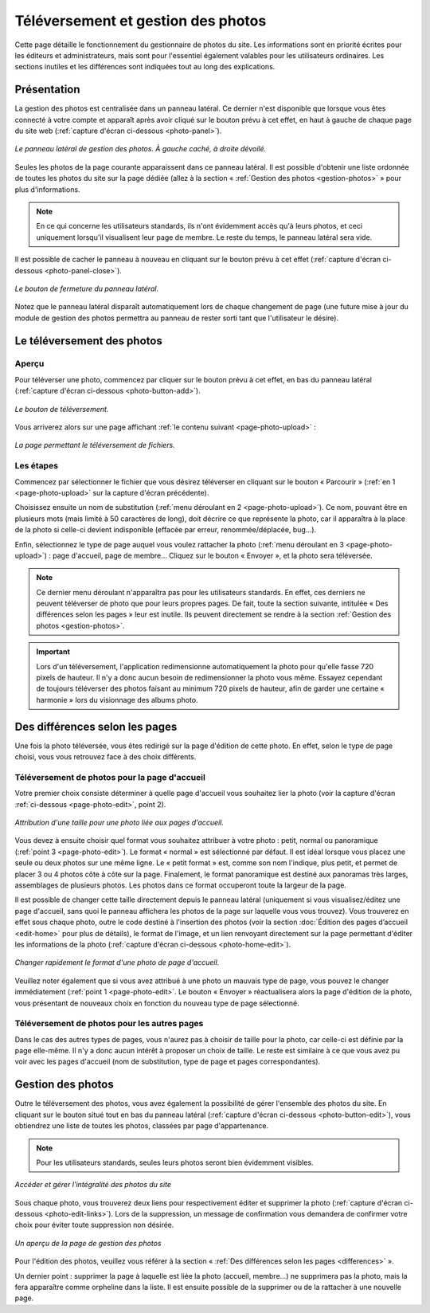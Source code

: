 Téléversement et gestion des photos
===================================

Cette page détaille le fonctionnement du gestionnaire de photos du site. Les
informations sont en priorité écrites pour les éditeurs et administrateurs, mais
sont pour l'essentiel également valables pour les utilisateurs ordinaires. Les
sections inutiles et les différences sont indiquées tout au long des explications.

Présentation
------------

La gestion des photos est centralisée dans un panneau latéral. Ce dernier
n'est disponible que lorsque vous êtes connecté à votre compte et apparaît après
avoir cliqué sur le bouton prévu à cet effet, en haut à gauche de chaque page
du site web (:ref:`capture d'écran ci-dessous <photo-panel>`).

.. _photo-panel:
.. figure:: images/photo-panel.png
   :align: center

   *Le panneau latéral de gestion des photos. À gauche caché, à droite dévoilé.*

Seules les photos de la page courante apparaissent dans ce panneau latéral.
Il est possible d'obtenir une liste ordonnée de toutes les photos du site sur
la page dédiée (allez à la section « :ref:`Gestion des photos <gestion-photos>` »
pour plus d'informations.

.. note::

   En ce qui concerne les utilisateurs standards, ils n'ont évidemment accès qu'à
   leurs photos, et ceci uniquement lorsqu'il visualisent leur page de membre.
   Le reste du temps, le panneau latéral sera vide.

Il est possible de cacher le panneau à nouveau en cliquant sur le bouton prévu
à cet effet (:ref:`capture d'écran ci-dessous <photo-panel-close>`).

.. _photo-panel-close:
.. figure:: images/photo-panel-close.jpg
   :align: center

   *Le bouton de fermeture du panneau latéral.*

Notez que le panneau latéral disparaît automatiquement lors de chaque
changement de page (une future mise à jour du module de gestion des photos
permettra au panneau de rester sorti tant que l'utilisateur le désire).

Le téléversement des photos
---------------------------

Aperçu
^^^^^^

Pour téléverser une photo, commencez par cliquer sur le bouton prévu à cet effet,
en bas du panneau latéral (:ref:`capture d'écran ci-dessous <photo-button-add>`).

.. _photo-button-add:
.. figure:: images/photo-button-add.jpg
   :align: center

   *Le bouton de téléversement.*

Vous arriverez alors sur une page affichant :ref:`le contenu suivant <page-photo-upload>` :

.. _page-photo-upload:
.. figure:: images/page-photo-upload.jpg
   :align: center

   *La page permettant le téléversement de fichiers.*

Les étapes
^^^^^^^^^^

Commencez par sélectionner le fichier que vous désirez téléverser en cliquant
sur le bouton « Parcourir » (:ref:`en 1 <page-photo-upload>` sur la capture
d'écran précédente).

Choisissez ensuite un nom de substitution (:ref:`menu déroulant en 2 <page-photo-upload>`).
Ce nom, pouvant être en plusieurs mots (mais limité à 50 caractères de long),
doit décrire ce que représente la photo, car il apparaîtra à la place de la
photo si celle-ci devient indisponible (effacée par erreur, renommée/déplacée,
bug…).

Enfin, sélectionnez le type de page auquel vous voulez rattacher la photo
(:ref:`menu déroulant en 3 <page-photo-upload>`) : page d'accueil, page de membre…
Cliquez sur le bouton « Envoyer », et la photo sera téléversée.

.. note::

   Ce dernier menu déroulant n'apparaîtra pas pour les utilisateurs standards.
   En effet, ces derniers ne peuvent téléverser de photo que pour leurs propres
   pages. De fait, toute la section suivante, intitulée « Des différences selon
   les pages » leur est inutile. Ils peuvent directement se rendre à la section
   :ref:`Gestion des photos <gestion-photos>`.

.. important::

    Lors d'un téléversement, l'application redimensionne automatiquement la
    photo pour qu'elle fasse 720 pixels de hauteur. Il n'y a donc aucun besoin
    de redimensionner la photo vous même. Essayez cependant de toujours
    téléverser des photos faisant au minimum 720 pixels de hauteur, afin de
    garder  une certaine « harmonie » lors du visionnage des albums photo.

.. _differences:

Des différences selon les pages
-------------------------------

Une fois la photo téléversée, vous êtes redirigé sur la page d'édition de cette
photo. En effet, selon le type de page choisi, vous vous retrouvez face à des
choix différents.

.. _upload-photo-homepage:

Téléversement de photos pour la page d'accueil
^^^^^^^^^^^^^^^^^^^^^^^^^^^^^^^^^^^^^^^^^^^^^^

Votre premier choix consiste déterminer à quelle page d'accueil vous souhaitez
lier la photo (voir la capture d'écran :ref:`ci-dessous <page-photo-edit>`,
point 2).

.. _page-photo-edit:
.. figure:: images/page-photo-edit.jpg
   :align: center

   *Attribution d'une taille pour une photo liée aux pages d'accueil.*

Vous devez à ensuite choisir quel format vous souhaitez attribuer à votre photo :
petit, normal ou panoramique (:ref:`point 3 <page-photo-edit>`).
Le format « normal » est sélectionné par
défaut. Il est idéal lorsque vous placez une seule ou deux photos sur une même
ligne. Le « petit format » est, comme son nom l'indique, plus petit, et permet
de placer 3 ou 4 photos côte à côte sur la page. Finalement, le format
panoramique est destiné aux panoramas très larges, assemblages de plusieurs
photos. Les photos dans ce format occuperont toute la largeur de la page.

Il est possible de changer cette taille directement depuis le panneau latéral
(uniquement si vous visualisez/éditez une page d'accueil, sans quoi le panneau
affichera les photos de la page sur laquelle vous vous trouvez). Vous trouverez
en effet sous chaque photo, outre le code destiné à l'insertion des photos
(voir la section :doc:`Édition des pages d’accueil <edit-home>` pour plus de
détails), le format de l'image, et un lien renvoyant directement sur la page
permettant d'éditer les informations de la photo (:ref:`capture d'écran ci-dessous <photo-home-edit>`).

.. _photo-home-edit:
.. figure:: images/photo-home-edit.jpg
   :align: center

   *Changer rapidement le format d'une photo de page d'accueil.*

Veuillez noter également que si vous avez attribué à une photo un mauvais type
de page, vous pouvez le changer immédiatement (:ref:`point 1 <page-photo-edit>`. Le bouton « Envoyer »
réactualisera alors la page d'édition de la photo, vous présentant de nouveaux
choix en fonction du nouveau type de page sélectionné.

Téléversement de photos pour les autres pages
^^^^^^^^^^^^^^^^^^^^^^^^^^^^^^^^^^^^^^^^^^^^^

Dans le cas des autres types de pages, vous n'aurez pas à choisir de taille pour
la photo, car celle-ci est définie par la page elle-même. Il n'y a donc aucun
intérêt à proposer un choix de taille. Le reste est similaire à ce que vous
avez pu voir avec les pages d'accueil (nom de substitution, type de page et
pages correspondantes).

.. _gestion-photos:

Gestion des photos
------------------

Outre le téléversement des photos, vous avez également la possibilité de gérer
l'ensemble des photos du site. En cliquant sur le bouton situé tout en bas du
panneau latéral (:ref:`capture d'écran ci-dessous <photo-button-edit>`), vous
obtiendrez une liste de toutes les photos, classées par page d'appartenance.

.. note::

   Pour les utilisateurs standards, seules leurs photos seront bien évidemment
   visibles.

.. _photo-button-edit:
.. figure:: images/photo-button-edit.jpg
   :align: center

   *Accéder et gérer l'intégralité des photos du site*

Sous chaque photo, vous trouverez deux liens pour respectivement éditer et
supprimer la photo (:ref:`capture d'écran ci-dessous <photo-edit-links>`). Lors
de la suppression, un message de confirmation vous demandera de confirmer votre
choix pour éviter toute suppression non désirée.

.. _photo-edit-links:
.. figure:: images/photo-edit-links.jpg
   :align: center

   *Un aperçu de la page de gestion des photos*

Pour l'édition des photos, veuillez vous référer à la section «
:ref:`Des différences selon les pages <differences>` ».

Un dernier point : supprimer la page à laquelle est liée la photo (accueil,
membre…) ne supprimera pas la photo, mais la fera apparaître comme orpheline
dans la liste. Il est ensuite possible de la supprimer ou de la rattacher à une
nouvelle page.
